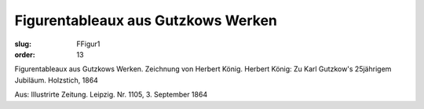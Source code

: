 Figurentableaux aus Gutzkows Werken
===================================

:slug: FFigur1
:order: 13

Figurentableaux aus Gutzkows Werken. Zeichnung von Herbert König. Herbert König: Zu Karl Gutzkow's 25jährigem Jubiläum. Holzstich, 1864

.. class:: source

  Aus: Illustrirte Zeitung. Leipzig. Nr. 1105, 3. September 1864
